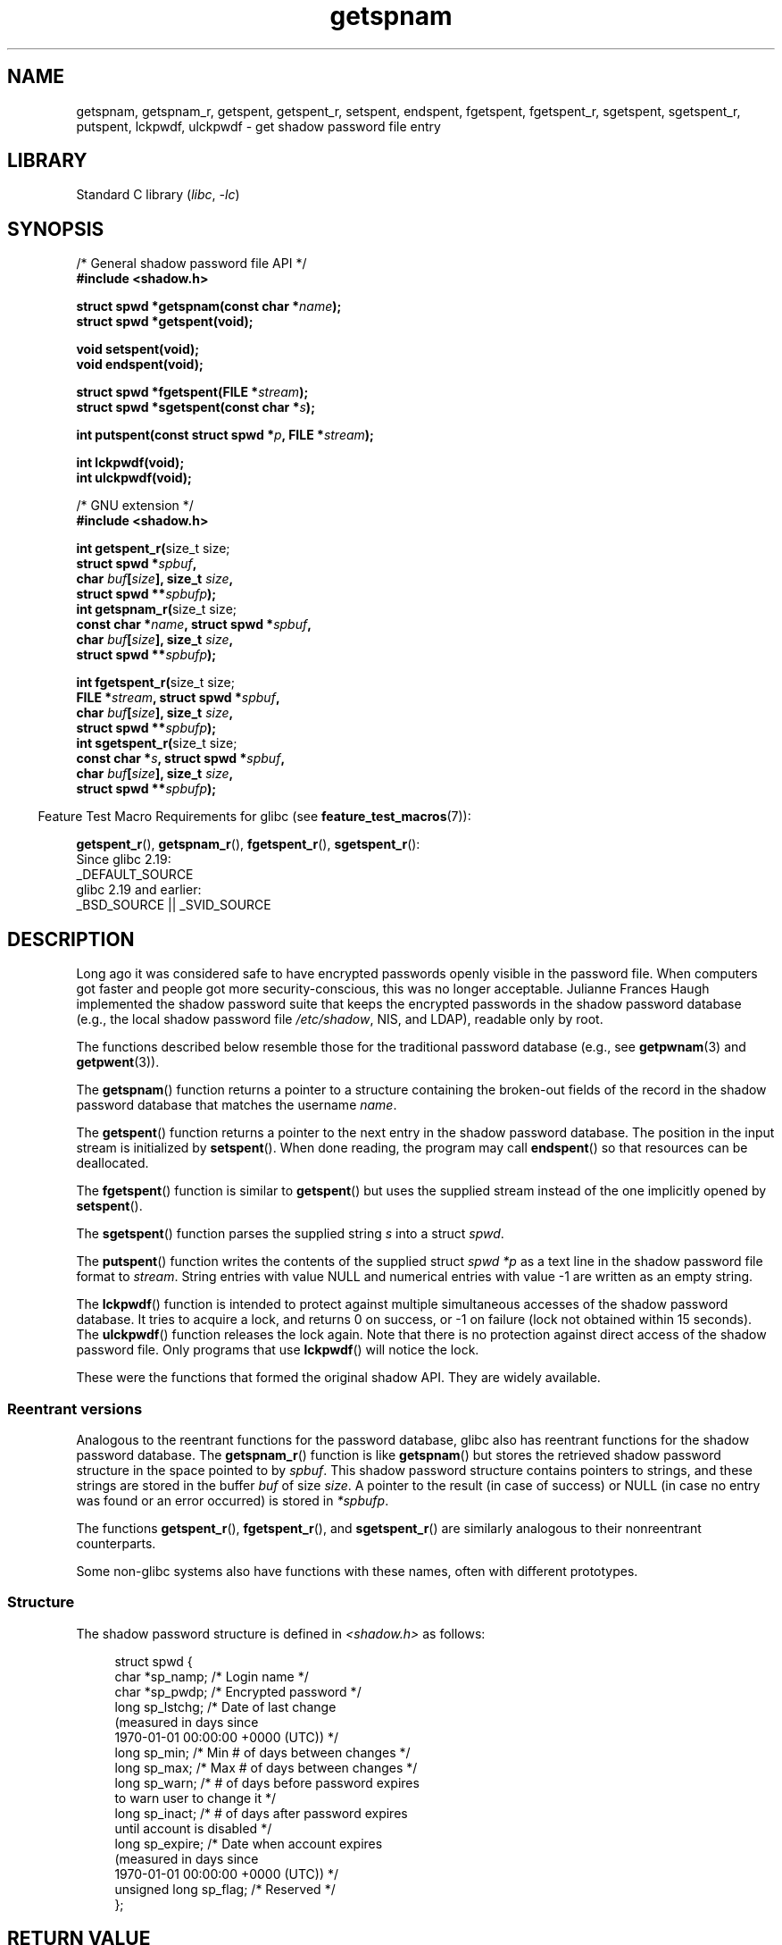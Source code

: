 '\" t
.\" Copyright, the authors of the Linux man-pages project
.\"
.\" SPDX-License-Identifier: GPL-1.0-or-later
.\"
.TH getspnam 3 (date) "Linux man-pages (unreleased)"
.SH NAME
getspnam, getspnam_r, getspent, getspent_r, setspent, endspent,
fgetspent, fgetspent_r, sgetspent, sgetspent_r, putspent,
lckpwdf, ulckpwdf \- get shadow password file entry
.SH LIBRARY
Standard C library
.RI ( libc ,\~ \-lc )
.SH SYNOPSIS
.nf
/* General shadow password file API */
.B #include <shadow.h>
.P
.BI "struct spwd *getspnam(const char *" name );
.B struct spwd *getspent(void);
.P
.B void setspent(void);
.B void endspent(void);
.P
.BI "struct spwd *fgetspent(FILE *" stream );
.BI "struct spwd *sgetspent(const char *" s );
.P
.BI "int putspent(const struct spwd *" p ", FILE *" stream );
.P
.B int lckpwdf(void);
.B int ulckpwdf(void);
.P
/* GNU extension */
.B #include <shadow.h>
.P
.BR "int getspent_r(" "size_t size;"
.BI "               struct spwd *" spbuf ,
.BI "               char " buf [ size "], size_t " size ,
.BI "               struct spwd **" spbufp );
.BR "int getspnam_r(" "size_t size;"
.BI "               const char *" name ", struct spwd *" spbuf ,
.BI "               char " buf [ size "], size_t " size ,
.BI "               struct spwd **" spbufp );
.P
.BR "int fgetspent_r(" "size_t size;"
.BI "               FILE *" stream ", struct spwd *" spbuf ,
.BI "               char " buf [ size "], size_t " size ,
.BI "               struct spwd **" spbufp );
.BR "int sgetspent_r(" "size_t size;"
.BI "               const char *" s ", struct spwd *" spbuf ,
.BI "               char " buf [ size "], size_t " size ,
.BI "               struct spwd **" spbufp );
.fi
.P
.RS -4
Feature Test Macro Requirements for glibc (see
.BR feature_test_macros (7)):
.RE
.P
.BR getspent_r (),
.BR getspnam_r (),
.BR fgetspent_r (),
.BR sgetspent_r ():
.nf
    Since glibc 2.19:
        _DEFAULT_SOURCE
    glibc 2.19 and earlier:
        _BSD_SOURCE || _SVID_SOURCE
.fi
.SH DESCRIPTION
Long ago it was considered safe to have encrypted passwords openly
visible in the password file.
When computers got faster and people
got more security-conscious, this was no longer acceptable.
Julianne Frances Haugh implemented the shadow password suite
that keeps the encrypted passwords in
the shadow password database
(e.g., the local shadow password file
.IR /etc/shadow ,
NIS, and LDAP),
readable only by root.
.P
The functions described below resemble those for
the traditional password database
(e.g., see
.BR getpwnam (3)
and
.BR getpwent (3)).
.\" FIXME . I've commented out the following for the
.\" moment.  The relationship between PAM and nsswitch.conf needs
.\" to be clearly documented in one place, which is pointed to by
.\" the pages for the user, group, and shadow password functions.
.\" (Jul 2005, mtk)
.\"
.\" This shadow password setup has been superseded by PAM
.\" (pluggable authentication modules), and the file
.\" .I /etc/nsswitch.conf
.\" now describes the sources to be used.
.P
The
.BR getspnam ()
function returns a pointer to a structure containing
the broken-out fields of the record in the shadow password database
that matches the username
.IR name .
.P
The
.BR getspent ()
function returns a pointer to the next entry in the shadow password
database.
The position in the input stream is initialized by
.BR setspent ().
When done reading, the program may call
.BR endspent ()
so that resources can be deallocated.
.\" some systems require a call of setspent() before the first getspent()
.\" glibc does not
.P
The
.BR fgetspent ()
function is similar to
.BR getspent ()
but uses the supplied stream instead of the one implicitly opened by
.BR setspent ().
.P
The
.BR sgetspent ()
function parses the supplied string
.I s
into a struct
.IR spwd .
.P
The
.BR putspent ()
function writes the contents of the supplied struct
.I spwd
.I *p
as a text line in the shadow password file format to
.IR stream .
String entries with value NULL and numerical entries with value \-1
are written as an empty string.
.P
The
.BR lckpwdf ()
function is intended to protect against multiple simultaneous accesses
of the shadow password database.
It tries to acquire a lock, and returns 0 on success,
or \-1 on failure (lock not obtained within 15 seconds).
The
.BR ulckpwdf ()
function releases the lock again.
Note that there is no protection against direct access of the shadow
password file.
Only programs that use
.BR lckpwdf ()
will notice the lock.
.P
These were the functions that formed the original shadow API.
They are widely available.
.\" Also in libc5
.\" SUN doesn't have sgetspent()
.SS Reentrant versions
Analogous to the reentrant functions for the password database, glibc
also has reentrant functions for the shadow password database.
The
.BR getspnam_r ()
function is like
.BR getspnam ()
but stores the retrieved shadow password structure in the space pointed to by
.IR spbuf .
This shadow password structure contains pointers to strings, and these strings
are stored in the buffer
.I buf
of size
.IR size .
A pointer to the result (in case of success) or NULL (in case no entry
was found or an error occurred) is stored in
.IR *spbufp .
.P
The functions
.BR getspent_r (),
.BR fgetspent_r (),
and
.BR sgetspent_r ()
are similarly analogous to their nonreentrant counterparts.
.P
Some non-glibc systems also have functions with these names,
often with different prototypes.
.\" SUN doesn't have sgetspent_r()
.SS Structure
The shadow password structure is defined in
.I <shadow.h>
as follows:
.P
.in +4n
.EX
struct spwd {
    char *sp_namp;     /* Login name */
    char *sp_pwdp;     /* Encrypted password */
    long  sp_lstchg;   /* Date of last change
                          (measured in days since
                          1970\-01\-01 00:00:00 +0000 (UTC)) */
    long  sp_min;      /* Min # of days between changes */
    long  sp_max;      /* Max # of days between changes */
    long  sp_warn;     /* # of days before password expires
                          to warn user to change it */
    long  sp_inact;    /* # of days after password expires
                          until account is disabled */
    long  sp_expire;   /* Date when account expires
                          (measured in days since
                          1970\-01\-01 00:00:00 +0000 (UTC)) */
    unsigned long sp_flag;  /* Reserved */
};
.EE
.in
.SH RETURN VALUE
The functions that return a pointer return NULL if no more entries
are available or if an error occurs during processing.
The functions which have
.I int
as the return value return 0 for
success and \-1 for failure, with
.I errno
set to indicate the error.
.P
For the nonreentrant functions, the return value may point to static area,
and may be overwritten by subsequent calls to these functions.
.P
The reentrant functions return zero on success.
In case of error, an error number is returned.
.SH ERRORS
.TP
.B EACCES
The caller does not have permission to access the shadow password file.
.TP
.B ERANGE
Supplied buffer is too small.
.SH FILES
.TP
.I /etc/shadow
local shadow password database file
.TP
.I /etc/.pwd.lock
lock file
.P
The include file
.I <paths.h>
defines the constant
.B _PATH_SHADOW
to the pathname of the shadow password file.
.SH ATTRIBUTES
For an explanation of the terms used in this section, see
.BR attributes (7).
.TS
allbox;
lb lb lbx
l l l.
Interface	Attribute	Value
T{
.na
.nh
.BR getspnam ()
T}	Thread safety	T{
.na
.nh
MT-Unsafe race:getspnam locale
T}
T{
.na
.nh
.BR getspent ()
T}	Thread safety	T{
.na
.nh
MT-Unsafe race:getspent
race:spentbuf locale
T}
T{
.na
.nh
.BR setspent (),
.BR endspent (),
.BR getspent_r ()
T}	Thread safety	T{
.na
.nh
MT-Unsafe race:getspent locale
T}
T{
.na
.nh
.BR fgetspent ()
T}	Thread safety	T{
.na
.nh
MT-Unsafe race:fgetspent
T}
T{
.na
.nh
.BR sgetspent ()
T}	Thread safety	T{
.na
.nh
MT-Unsafe race:sgetspent
T}
T{
.na
.nh
.BR putspent (),
.BR getspnam_r (),
.BR sgetspent_r ()
T}	Thread safety	T{
.na
.nh
MT-Safe locale
T}
T{
.na
.nh
.BR lckpwdf (),
.BR ulckpwdf (),
.BR fgetspent_r ()
T}	Thread safety	T{
.na
.nh
MT-Safe
T}
.TE
.P
In the above table,
.I getspent
in
.I race:getspent
signifies that if any of the functions
.BR setspent (),
.BR getspent (),
.BR getspent_r (),
or
.BR endspent ()
are used in parallel in different threads of a program,
then data races could occur.
.SH VERSIONS
Many other systems provide a similar API.
.SH STANDARDS
None.
.SH SEE ALSO
.BR getgrnam (3),
.BR getpwnam (3),
.BR getpwnam_r (3),
.BR shadow (5)
